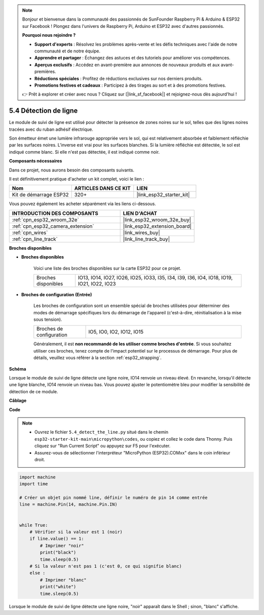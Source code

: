 .. note::

    Bonjour et bienvenue dans la communauté des passionnés de SunFounder Raspberry Pi & Arduino & ESP32 sur Facebook ! Plongez dans l'univers de Raspberry Pi, Arduino et ESP32 avec d'autres passionnés.

    **Pourquoi nous rejoindre ?**

    - **Support d'experts** : Résolvez les problèmes après-vente et les défis techniques avec l'aide de notre communauté et de notre équipe.
    - **Apprendre et partager** : Échangez des astuces et des tutoriels pour améliorer vos compétences.
    - **Aperçus exclusifs** : Accédez en avant-première aux annonces de nouveaux produits et aux avant-premières.
    - **Réductions spéciales** : Profitez de réductions exclusives sur nos derniers produits.
    - **Promotions festives et cadeaux** : Participez à des tirages au sort et à des promotions festives.

    👉 Prêt à explorer et créer avec nous ? Cliquez sur [|link_sf_facebook|] et rejoignez-nous dès aujourd'hui !

.. _py_line_track:

5.4 Détection de ligne
===================================

Le module de suivi de ligne est utilisé pour détecter la présence de zones noires sur le sol, telles que des lignes noires tracées avec du ruban adhésif électrique.

Son émetteur émet une lumière infrarouge appropriée vers le sol, qui est relativement absorbée et faiblement réfléchie par les surfaces noires. L'inverse est vrai pour les surfaces blanches. Si la lumière réfléchie est détectée, le sol est indiqué comme blanc. Si elle n'est pas détectée, il est indiqué comme noir.

**Composants nécessaires**

Dans ce projet, nous aurons besoin des composants suivants.

Il est définitivement pratique d'acheter un kit complet, voici le lien :

.. list-table::
    :widths: 20 20 20
    :header-rows: 1

    *   - Nom	
        - ARTICLES DANS CE KIT
        - LIEN
    *   - Kit de démarrage ESP32
        - 320+
        - |link_esp32_starter_kit|

Vous pouvez également les acheter séparément via les liens ci-dessous.

.. list-table::
    :widths: 30 20
    :header-rows: 1

    *   - INTRODUCTION DES COMPOSANTS
        - LIEN D'ACHAT

    *   - :ref:`cpn_esp32_wroom_32e`
        - |link_esp32_wroom_32e_buy|
    *   - :ref:`cpn_esp32_camera_extension`
        - |link_esp32_extension_board|
    *   - :ref:`cpn_wires`
        - |link_wires_buy|
    *   - :ref:`cpn_line_track`
        - |link_line_track_buy|

**Broches disponibles**

* **Broches disponibles**

    Voici une liste des broches disponibles sur la carte ESP32 pour ce projet.

    .. list-table::
        :widths: 5 20

        *   - Broches disponibles
            - IO13, IO14, IO27, IO26, IO25, IO33, I35, I34, I39, I36, IO4, IO18, IO19, IO21, IO22, IO23

* **Broches de configuration (Entrée)**

    Les broches de configuration sont un ensemble spécial de broches utilisées pour déterminer des modes de démarrage spécifiques lors du démarrage de l'appareil (c'est-à-dire, réinitialisation à la mise sous tension).

        
    .. list-table::
        :widths: 5 15

        *   - Broches de configuration
            - IO5, IO0, IO2, IO12, IO15 
    
    Généralement, il est **non recommandé de les utiliser comme broches d'entrée**. Si vous souhaitez utiliser ces broches, tenez compte de l'impact potentiel sur le processus de démarrage. Pour plus de détails, veuillez vous référer à la section :ref:`esp32_strapping`.

**Schéma**

.. image:: ../../img/circuit/circuit_5.4_line.png

Lorsque le module de suivi de ligne détecte une ligne noire, IO14 renvoie un niveau élevé. En revanche, lorsqu'il détecte une ligne blanche, IO14 renvoie un niveau bas. Vous pouvez ajuster le potentiomètre bleu pour modifier la sensibilité de détection de ce module.


**Câblage**

.. image:: ../../img/wiring/5.4_line_bb.png
    :align: center
    :width: 600

**Code**

.. note::

    * Ouvrez le fichier ``5.4_detect_the_line.py`` situé dans le chemin ``esp32-starter-kit-main\micropython\codes``, ou copiez et collez le code dans Thonny. Puis cliquez sur "Run Current Script" ou appuyez sur F5 pour l'exécuter.
    * Assurez-vous de sélectionner l'interpréteur "MicroPython (ESP32).COMxx" dans le coin inférieur droit. 


.. code-block:: python

    import machine
    import time

    # Créer un objet pin nommé line, définir le numéro de pin 14 comme entrée
    line = machine.Pin(14, machine.Pin.IN)


    while True:
        # Vérifier si la valeur est 1 (noir)
        if line.value() == 1:
            # Imprimer "noir"
            print("black")
            time.sleep(0.5)
        # Si la valeur n'est pas 1 (c'est 0, ce qui signifie blanc)
        else :
            # Imprimer "blanc"
            print("white")
            time.sleep(0.5)



Lorsque le module de suivi de ligne détecte une ligne noire, "noir" apparaît dans le Shell ; sinon, "blanc" s'affiche.

